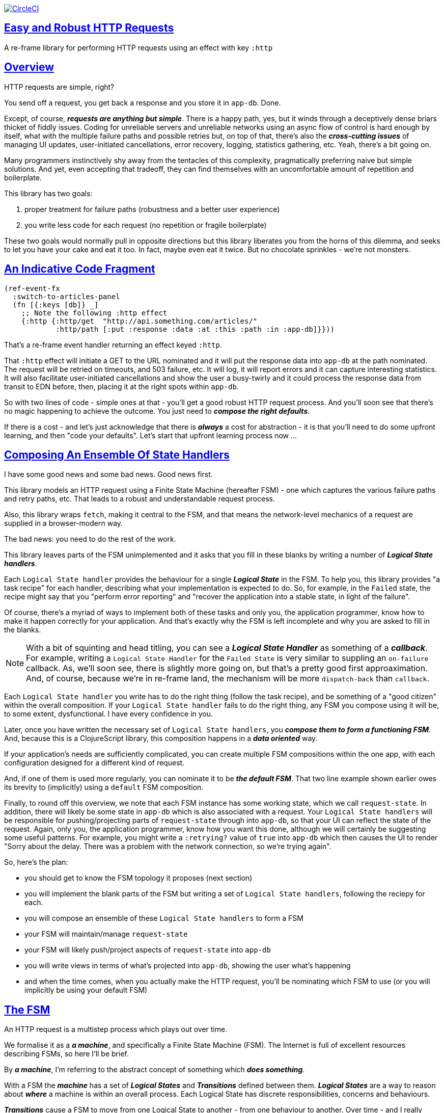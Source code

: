 :source-highlighter: coderay
:source-language: clojure
:toc:
:toc-placement: preamble
:sectlinks:
:sectanchors:
:toc:
:icons: font


image:https://circleci.com/gh/Day8/re-frame-http-fx-2.svg?style=svg["CircleCI", link="https://circleci.com/gh/Day8/re-frame-http-fx-2"]

== Easy and Robust HTTP Requests


A re-frame library for performing HTTP requests using an effect with key `:http`

== Overview

HTTP requests are simple, right?

You send off a request, you get back a response and you store it in `app-db`. Done.

Except, of course, _**requests are anything but simple**_.  There is a happy path, yes, but it winds through a deceptively dense briars thicket of fiddly issues. Coding for unreliable servers and unreliable networks using an async flow of control is hard enough by itself, what with the multiple failure paths and possible retries but, on top of that, there's also the *_cross-cutting issues_* of managing UI updates, user-initiated cancellations, error recovery, logging, statistics gathering, etc. Yeah, there's a bit going on.

Many programmers instinctively shy away from the tentacles of this complexity, pragmatically preferring naive but simple solutions. And yet, even accepting that tradeoff, they can find themselves with an uncomfortable amount of repetition and boilerplate.

This library has two goals:

  1. proper treatment for failure paths (robustness and a better user experience)
  2. you write less code for each request (no repetition or fragile boilerplate)

These two goals would normally pull in opposite directions but this library liberates you from the horns of this dilemma, and seeks to let you have your cake and eat it too. In fact, maybe even eat it twice.  But no chocolate sprinkles - we're not monsters.

== An Indicative Code Fragment 

[source, Clojure]
----
(ref-event-fx 
  :switch-to-articles-panel
  (fn [{:keys [db]} _]
    ;; Note the following :http effect
    {:http {:http/get  "http://api.something.com/articles/"
            :http/path [:put :response :data :at :this :path :in :app-db]}}))
----

That's a re-frame event handler returning an effect keyed `:http`. 

That `:http` effect will initiate a GET to the URL nominated and it will put the response data into `app-db` at the path nominated. The request will be retried on timeouts, and 503 failure, etc. It will log, it will report errors and it can capture interesting statistics. It will also facilitate user-initiated cancellations and show the user a busy-twirly and it could process the response data from transit to EDN before, then, placing it at the right spots within `app-db`.

So with two lines of code - simple ones at that - you'll get a good robust HTTP request process. And you'll soon see that there's no  magic happening to achieve the outcome. You just need to *_compose the right defaults_*.

If there is a cost - and let's just acknowledge that there is *_always_* a cost for abstraction - it is that you'll need to do some upfront learning, and then "code your defaults". Let's start that upfront learning process now ...

== Composing An Ensemble Of State Handlers

I have some good news and some bad news. Good news first.

This library models an HTTP request using a Finite State Machine (hereafter FSM) - one which captures the various failure paths and retry paths, etc. That leads to a robust and understandable request process. 

Also, this library wraps `fetch`, making it central to the FSM, and that means the network-level mechanics of a request are supplied in a browser-modern way.

The bad news: you need to do the rest of the work.

This library leaves parts of the FSM unimplemented and it asks that you fill in these blanks by writing a number of *_Logical State handlers_*. 

Each `Logical State handler` provides the behaviour for a single *_Logical State_* in the FSM.  To help you, this library provides  "a task recipe" for each handler, describing what your implementation is expected to do. So, for example, in the `Failed` state, the recipe might say that you "perform error reporting" and "recover the application into a stable state, in light of the failure".

Of course, there's a myriad of ways to implement both of these tasks and only you, the application programmer, know how to make it happen correctly for your application.  And that's exactly why the FSM is left incomplete and why you are asked to fill in the blanks.

NOTE: With a bit of squinting and head titling, you can see a *_Logical State Handler_* as something of a *_callback_*. For example, writing a `Logical State Handler` for the `Failed State` is very similar to suppling an `on-failure` callback. As, we'll soon see, there is slightly more going on, but that's a pretty good first approaximation. And, of course, because we're in re-frame land, the mechanism will be more `dispatch-back` than `callback`.

Each `Logical State handler` you write has to do the right thing (follow the task recipe), and be something of a "good citizen" within the overall composition. If your `Logical State handler` fails to do the right thing, any FSM you compose using it will be, to some extent, dysfunctional. I have every confidence in you.

Later, once you have written the necessary set of `Logical State handlers`, you *_compose them to form a functioning FSM_*. And, because this is a ClojureScript library, this composition happens in a *_data oriented_* way. 

If your application's needs are sufficiently complicated, you can create multiple FSM compositions within the one app, with each configuration designed for a different kind of request. 

And, if one of them is used more regularly, you can nominate it to be *_the default FSM_*. That two line example shown earlier owes its brevity to (implicitly) using a `default` FSM composition. 

Finally, to round off this overview, we note that each FSM instance has some working state, which we call `request-state`. In addition, there will likely be some state in `app-db` which is also associated with a request. Your `Logical State handlers` will
be responsible for pushing/projecting parts of `request-state` through into `app-db`, so that your UI can reflect the state of the request. Again, only you, the application programmer, know how you want this done, although we will certainly be suggesting some useful patterns. For example, you might write a `:retrying?` value of `true` into `app-db` which then causes the UI to render "Sorry about the delay. There was a problem with the network connection, so we're trying again".

So, here's the plan: 

* you should get to know the FSM topology it proposes (next section)
* you will implement the blank parts of the FSM but writing a set of `Logical State handlers`, following the reciepy for each.
* you will compose an ensemble of these `Logical State handlers` to form a FSM
* your FSM will maintain/manage `request-state`
* your FSM will likely push/project aspects of `request-state` into `app-db` 
* you will write views in terms of what's projected into `app-db`, showing the user what's happening 
* and when the time comes, when you actually make the HTTP request, you'll be nominating which FSM to use (or you will implicitly be using your default FSM)


== The FSM

An HTTP request is a multistep process which plays out over time. 

We formalise it as a *_a machine_*, and specifically a Finite State Machine (FSM). The Internet is full of excellent resources describing FSMs, so here I'll be brief. 

By *_a machine_*, I'm referring to the abstract concept of something which *_does something_*. 

With a FSM the *_machine_* has a set of *_Logical States_* and *_Transitions_* defined between them.  *_Logical States_* are a way to reason about *_where_* a machine is within an overall process. Each Logical State has discrete responsibilities, concerns and behaviours. 

*_Transitions_* cause a FSM to move from one Logical State to another - from one behaviour to another. Over time - and I really would like to stress the time bit - *_events_* trigger Transitions which cause a FSM to go from doing one thing, to doing another thing.

The `Logical State handlers` I talked about above are expected to implement the behaviour of a single Logical State. They are expected to implement the behaviour for one part of the overall "machine". 

The FSM at the core of this library is as follows: 

image::http://www.plantuml.com/plantuml/png/ZLDFJznE3BtFfx3WykEdheHwGLgj4B0Lwg47H0yz40vEnikEDh5JZrEqglhTEzc4T3OKrBazvptx-K-keg5QrzJEf0KJACLC6l11gR8W36uRF04rhUt1Kwmqj7tSkRWBtA9Y0t6BNfu3Fy46wqZPbnAhtPDAntujjIYStgQNAmsDuAS3W1jHJphIhg-lK-orVBrU7xZ7yTKAFcFRxk_GjfUNy2KyRUscxcYMTaQxbptM1zelvzpWvEIUldSKZVm904QO8AItMcNo5y4t39OwJ_I3O8G0RmhkL2gAyQ19WZ_mBS7Nhgg8_8kb2RvPuPCmzNv6IpqSqLpWN5P-2OOx0jiIACLME1AKulSV2cu75aK81iWUsXehIg3Wm90IBdpfijQNi14512Px5jr19Sp3EHNSon4YwG_IgL3lewof6SJ9ryF_Zp2-nSFfjAh7nMM-aoNe09pBedF1aR58R3FonSL5JnlUBOOwnGTou4fKa_E2fqAPqxbsvinqdx7VhxH9eE2IAkmYWOb0Wxplove6YY0Af2eA8HRSfN0bQNwOShjyyFCQHsErq91qzi_yZcD_Qp5kkkJjlxyjKtJSvE3kBCyzNyFHgOsPKrg4Z-Vdqo6SlUTkZLnHNG_pnLBKahw_rowIWf4sWT785zm7nusTEO3ipDzVGpln2ZvqD5Fc3UL_ugGaxrmMdqkoVt49FW6NbL_uOskloTa0vcsy9hiiDFUHVYztHUoxfluD[FSM,600]


Notes:

* to use this library, you'll need to understand this FSM
* the boxes in the diagram represent the FSM's _*Logical States_*
* the lines between the boxes are the *_Transitions_*
* when you write a `Logical State Handler` you are implementing the behaviour for one of the boxes
* the "happy path" is shown in blue  (both boxes and lines)
* and, yes, there are variations on this FSM model of a request - this one is ours. We could, for example, have teased the "Problem" Logical State out into four distinct states: "Timed Out", "Connection Problem", "Recoverable Server Problem" and "Unrecoverable Server Problem".  We decided to NOT do that because of, well, reasons. My point is that there isn't a "right" model, just one that suits a purpose.

XXX Should we have the `Issued state` which allows you to:

   - set twirly state?
   - obtain the id?
   
== About State

XXX There's three kinds of state to talk somewhere:

* Logical State (of the FSM) 
* request-state
* app-db state at a path

== Requesting

Earlier we saw this code: 

[source, Clojure]
----
(ref-event-fx 
  :switch-to-articles-panel
  (fn [{:keys [db]} _]
    ;; Note the following :http effect
    {:http {:http/get  "http://api.something.com/articles/"
            :http/path [:put :response :data :at :this :path :in :app-db]}}))
----

It uses an effect `:http` to initiate an HTTP GET request. 

That code was pretty terse. But now, to aid your understanding of `:http`, let's pendulum to the opposite extreme and show you *_the most verbose_* use of the `:http` effect handler:  
[source, Clojure]
----
(reg-event-fx
  :request-articles
  (fn [_ _]
    {:http  {:http/get        "http://api.something.com/articles/"

             ;; Compose the FSM
             ;; Nominate the `Logical State handlers` to be used for this request.
             ;; Look back at the FSM diagram and at the boxes which represented 
             ;; Logical States. We are nominating what handler will implment the 
             ;; bahaviour in each Logical State (each box of the diagram). 
             ;;
             ;; When the request transitions to a new Logical State, it will `dispatch`
             ;; the event you nominate below, and the associated event handler is expected
             ;; to perform "the behaviour" required in that Logical State.
             :http/in-process    [:my-processor]
             :http/in-problem    [:deep-think :where-did-I-go-wrong]
             :http/in-failed     [:call-mum]
             :http/in-cancelled  [:generic-cancelled]
             :http/in-succeeded  [:yah! "fist-pump" :twice]
             :http/in-done       [:so-tired-now]
             
             
             :http/params     {:user     "Fred"
                               :customer "big one"}
             :http/headers    {"Authorization"  "Bearer QWxhZGRpbjpvcGVuIHNlc2FtZQ=="
                               "Cache-Control"  "no-cache"}

             ;; XXX describe this 
             :http/content-type {#"application/.*json" :json
                                 #"application/edn"    :text}


             ;; Optional, defaults to (keyword (gensym "http-")) e.g. :http-123
             ;; Useful when you want to 
             :http/id            :my-xyz-request ;; otherwise defaults to (keyword (gensym "http-")) e.g. http-123

             ;; Timeout
             ;; optional, by default request will run as long as browser implementation allows
             :http/timeout       5000 

             :http/credentials   "omit" ;; default is 'include'
             :http/redirect      "manual" ;; default is 'follow'
             :http/mode          "cors" ;; default is 'same-origin'
             :http/cache         "no-store" ;; default is 'default' ref https://developer.mozilla.org/en-US/docs/Web/API/Request/cache
             :http/referrer      "no-referrer" ;; default is 'client'
             
             ;; ref https://developer.mozilla.org/en-US/docs/Web/Security/Subresource_Integrity
             :http/integrity     "sha256-BpfBw7ivV8q2jLiT13fxDYAe2tJllusRSZ273h2nFSE=" 

             ;; NOTE: GET or HEAD cannot have body!
             :http/body          String | js/ArrayBuffer | js/Blob | js/FormData | js/BufferSource | js/ReadableStream

             ;; Optional: the path within `app-db` to which request related data should be put
             ;; See section in these docs called `path state`  for more details 
             :http/path [:put :response :data :at :this :path :in :app-db]

             ;; Optional: an area to put application-specific data 
             ;; If data is supplied here, it will probably be used later within the 
             ;; implementation of a "state handler". For example "description"
             ;; might be a useful string for displaynig to the users in the UI or
             ;; to put in errors or logs.
             :http/context {:max-retries  5
                            :description  "Loading articles"}}))
----

XXX add optional `:http/request-id`  and a  `:http/cancel` event

While there's a lot of flexibility provided, and that's a good thing, I think we can all 
agree that's waaaaaay too
much to specify every time. And, particularly because we'll often want 
the same headers, or params and `Logical State handers`. 

We need a way to "factor out" the common stuff so we don't have to repeat it 
every time. That way is *_profiles_* ... 


== Profiles

On program startup, you can "register" one or more *_profiles_* for later use. 

These profiles capture (or factor out) the common `:http` specification 
values you want to use in later requests. 

Because the `:http` effect itself is just data values, a profile is 
simply a way to factor out "the data values" we want to use in later 
`:http` effect uses.

Do this:
```clj
(reg-event-fx
   :register-my-http-profiles
   (fn [_ _]

      {:http   {;; Notice the use of `:http/reg-profile`
                ;; The value `:xyz` is the `id` of the profile being registered
                ;; The special value of `:http/default` says that this profile
                ;; should be used for all requests, unless otherwise overridden.
                ;; Clearly, you can register multiple profiles
                
                :http/reg-profile   :xyz
      
                ;; the values associated with this profile
                :http/values {   
                              ;; compose the FSM
                              :http/in-process    [:my-processor]
                              :http/in-problem    [:generic-problem :extra "whatever"]
                              :http/in-failed     [:my-special-failed]
                              :http/in-cancelled  [:generic-cancelled]
                              :http/in-done       [:generic-done]
                              
                              :http/timeout       3000
                              
                              :http/context  {:max-retries 2}}
                                     
                ;; Optional, advanced feature.
                ;; Profiles thmselves can be combined/composed.
                ;; In this section, you can specify how the `:http/values` in this 
                ;; profile should be combined with the values in other profile. 
                ;; For each key in `:http/values` provide you can provide a two argument 
                ;; fucntion to do the combining. 
                ;; The two arguments given to this function will be:
                ;;    (1) the value in "other" profile 
                ;;    (2) the value in this profile
                ;; 
                ;; Example combining functions:
                ;;    - `merge` would be useful if combining maps
                ;;    - `conj` would useful for combining vectors
                ;;    - `str` would be useful for combining strings (URI?)
                ;;    - `#(identity %2)` would cause the value in this profile
                ;;      overwirte the value in the other profile. 
                ;; 
                :http/combine   {:http/params   merge
                                 :http/get      str }}}))               
```
XXX Isaac are we using `default? true` approach 

You could then use this profile in an `:http` effect like this:
```clj
{:http {:http/get      "http://api.endpoint.com/articles/"
        :http/path     [:put :response :data :at :this :path :in :app-db]
        :http/profiles [:xyz]}}     ;;  <----- THIS IS THE NEW
```

For the key `:http/profiles` you nominate one or more `profile` `ids`:  in this case the profile id `:xyz` which we registered above. 

=== Multiple Profiles

More than one profile can be specified:
```clj
{:http {:http/get      "http://api.endpoint.com/articles/"
        :http/path     [:put :response :data :at :this :path :in :app-db]
        :http/profiles [:first :jwt :xyz]}}     ;;  <---- MULTIPLE
```

That says to compose the request from three profiles with ids `:first` `:jwt` and `:xyz` (and to 
further combine that with the explicit`http/get` and `:http/path` provided). 

You may be wondering. How should this combinations be done? 

== Combining Profiles

Combining Profiles is best understoof by imagining a `reduce` across maps. 

Conside this: 
```clj
(reduce merge {}  [map1, map2, map3])
```
It will `merge` multiple maps into one. The key/value pairs in the maps will be  
accumulated, with any values in later maps overwriting the values in earlier ones. 

So that
```clj
(def map1 {a: 1})
(def map2 {b: 2})
(def map3 {a: 11})

(reduce merge {}  [map1, map2, map3])
```
results in `{a: 11  :b 2}`. 

Notice how `:a` has the value `11`, not `1` because the value for `:a` in `map3` overwrites the earlier value in `map1`. 

So, profiles ... 

When you specify multiple profiles, it is useful to imagine that you are asking for 
a `merge` of all the `:http/values` in the profiles. 

All the 

The next point to note is that 
Good, now we have the basics:

```clj
{:http {:http/get      "http://api.endpoint.com/articles/"
        :http/profiles [:first :jwt :xyz]               ;;  <-------  Here
        :http/path     [:put :response :data :at :this :path :in :app-db]}}
```


Next, notice that `merge` is shallow. 
```clj
(def map1 {a: {:aa 1})
(def map2 {b: 2})
(def map3 {a: {:cc 1})

(reduce merge {}  [map1, map2, map3])
```
You might mistakenly think the result should be: 
results in `{a: {:aa 1 :cc 1}  :b 2}`. 

But actually it is: 
results in `{a: {:cc 1}  :b 2}`. 

The `:a` value of `map3` simply replaces the completely the earlier value. `merge` is shallow. 



